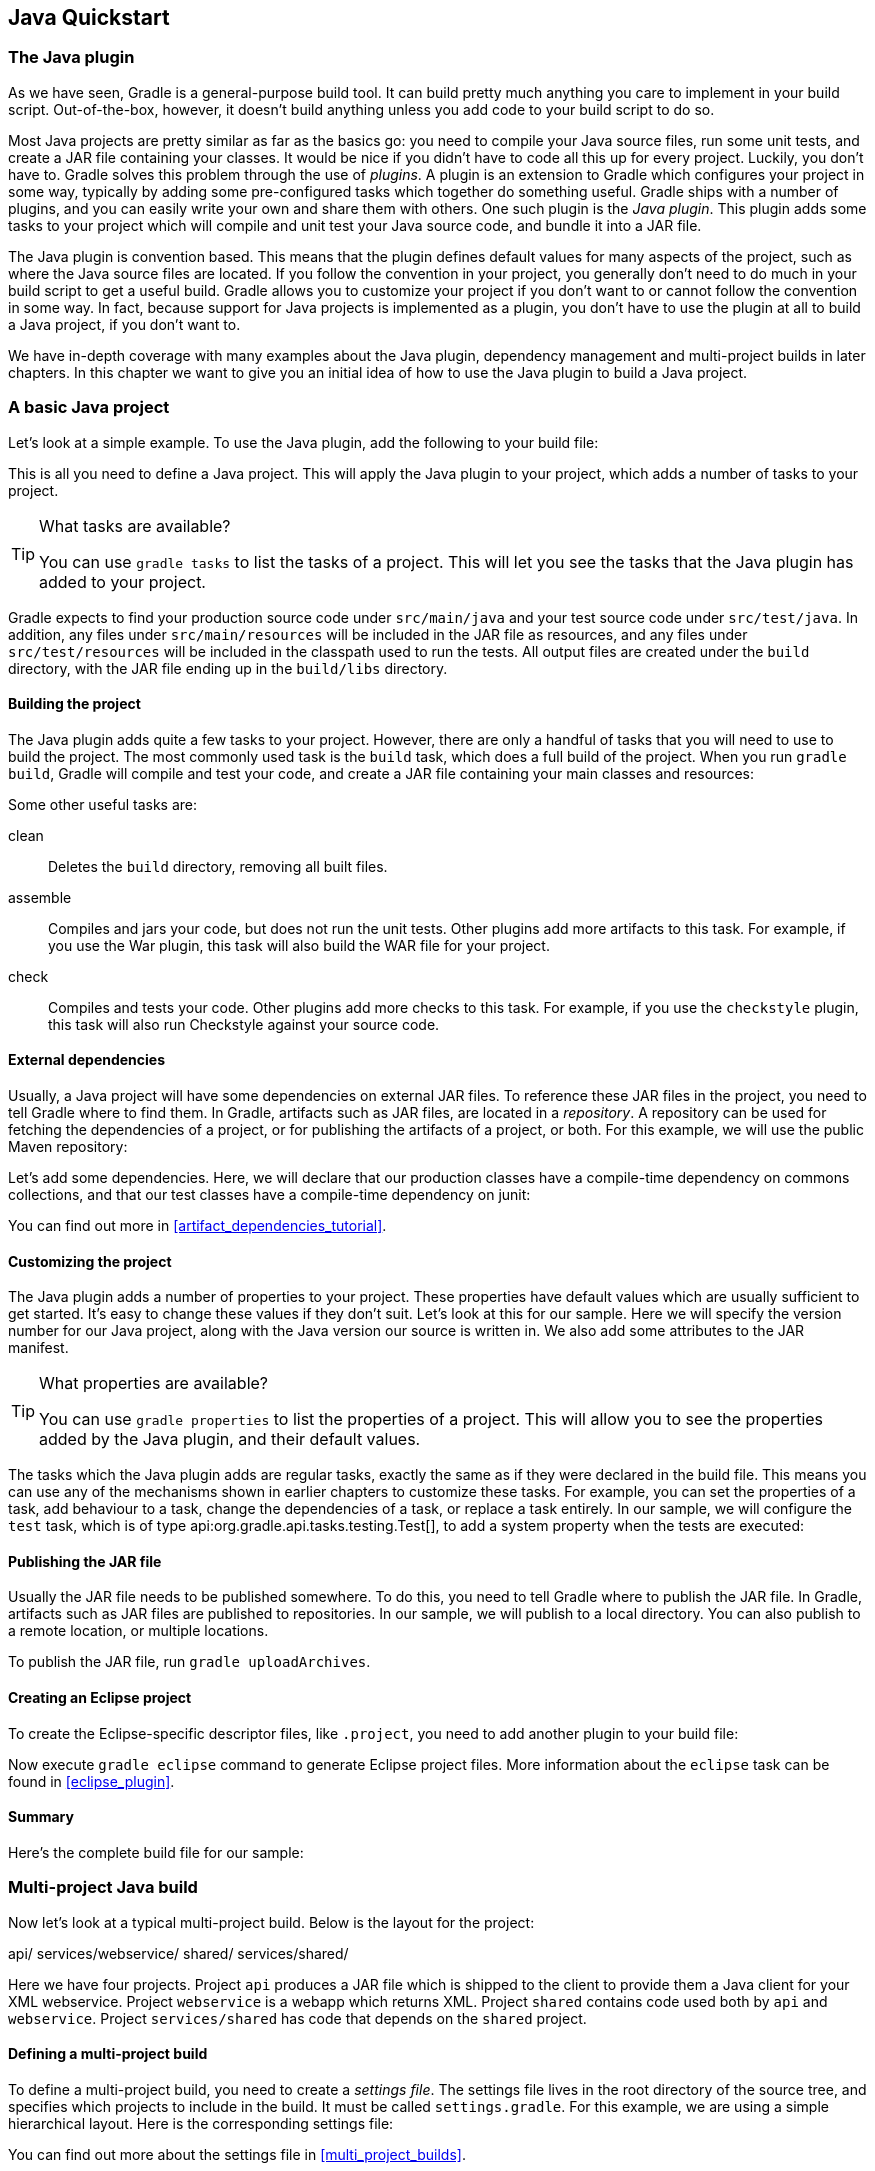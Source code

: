 // Copyright 2017 the original author or authors.
//
// Licensed under the Apache License, Version 2.0 (the "License");
// you may not use this file except in compliance with the License.
// You may obtain a copy of the License at
//
//      http://www.apache.org/licenses/LICENSE-2.0
//
// Unless required by applicable law or agreed to in writing, software
// distributed under the License is distributed on an "AS IS" BASIS,
// WITHOUT WARRANTIES OR CONDITIONS OF ANY KIND, either express or implied.
// See the License for the specific language governing permissions and
// limitations under the License.

[[tutorial_java_projects]]
== Java Quickstart


[[sec:the_java_plugin]]
=== The Java plugin

As we have seen, Gradle is a general-purpose build tool. It can build pretty much anything you care to implement in your build script. Out-of-the-box, however, it doesn't build anything unless you add code to your build script to do so.

Most Java projects are pretty similar as far as the basics go: you need to compile your Java source files, run some unit tests, and create a JAR file containing your classes. It would be nice if you didn't have to code all this up for every project. Luckily, you don't have to. Gradle solves this problem through the use of _plugins_. A plugin is an extension to Gradle which configures your project in some way, typically by adding some pre-configured tasks which together do something useful. Gradle ships with a number of plugins, and you can easily write your own and share them with others. One such plugin is the _Java plugin_. This plugin adds some tasks to your project which will compile and unit test your Java source code, and bundle it into a JAR file.

The Java plugin is convention based. This means that the plugin defines default values for many aspects of the project, such as where the Java source files are located. If you follow the convention in your project, you generally don't need to do much in your build script to get a useful build. Gradle allows you to customize your project if you don't want to or cannot follow the convention in some way. In fact, because support for Java projects is implemented as a plugin, you don't have to use the plugin at all to build a Java project, if you don't want to.

We have in-depth coverage with many examples about the Java plugin, dependency management and multi-project builds in later chapters. In this chapter we want to give you an initial idea of how to use the Java plugin to build a Java project.

[[sec:a_basic_java_project]]
=== A basic Java project

Let's look at a simple example. To use the Java plugin, add the following to your build file:

++++
<sample id="javaQuickstart" dir="java/quickstart" includeLocation="true" title="Using the Java plugin">
            <sourcefile file="build.gradle" snippet="use-plugin"/>
        </sample>
++++

This is all you need to define a Java project. This will apply the Java plugin to your project, which adds a number of tasks to your project.

[TIP]
.What tasks are available?
====

You can use `gradle tasks` to list the tasks of a project. This will let you see the tasks that the Java plugin has added to your project.
====

Gradle expects to find your production source code under `src/main/java` and your test source code under `src/test/java`. In addition, any files under `src/main/resources` will be included in the JAR file as resources, and any files under `src/test/resources` will be included in the classpath used to run the tests. All output files are created under the `build` directory, with the JAR file ending up in the `build/libs` directory.


[[sec:building_the_project]]
==== Building the project

The Java plugin adds quite a few tasks to your project. However, there are only a handful of tasks that you will need to use to build the project. The most commonly used task is the `build` task, which does a full build of the project. When you run `gradle build`, Gradle will compile and test your code, and create a JAR file containing your main classes and resources:

++++
<sample id="javaQuickstart" dir="java/quickstart" title="Building a Java project">
                <output args="build"/>
            </sample>
++++

Some other useful tasks are:

clean::
Deletes the `build` directory, removing all built files.
assemble::
Compiles and jars your code, but does not run the unit tests. Other plugins add more artifacts to this task. For example, if you use the War plugin, this task will also build the WAR file for your project.
check::
Compiles and tests your code. Other plugins add more checks to this task. For example, if you use the `checkstyle` plugin, this task will also run Checkstyle against your source code.



[[sec:java_external_dependencies]]
==== External dependencies

Usually, a Java project will have some dependencies on external JAR files. To reference these JAR files in the project, you need to tell Gradle where to find them. In Gradle, artifacts such as JAR files, are located in a _repository_. A repository can be used for fetching the dependencies of a project, or for publishing the artifacts of a project, or both. For this example, we will use the public Maven repository:

++++
<sample id="javaQuickstart" dir="java/quickstart" title="Adding Maven repository">
                <sourcefile file="build.gradle" snippet="repo"/>
            </sample>
++++

Let's add some dependencies. Here, we will declare that our production classes have a compile-time dependency on commons collections, and that our test classes have a compile-time dependency on junit:

++++
<sample id="javaQuickstart" dir="java/quickstart" title="Adding dependencies">
                <sourcefile file="build.gradle" snippet="dependencies"/>
            </sample>
++++

You can find out more in <<artifact_dependencies_tutorial>>.

[[sec:customizing_the_project]]
==== Customizing the project

The Java plugin adds a number of properties to your project. These properties have default values which are usually sufficient to get started. It's easy to change these values if they don't suit. Let's look at this for our sample. Here we will specify the version number for our Java project, along with the Java version our source is written in. We also add some attributes to the JAR manifest.

++++
<sample id="javaQuickstart" dir="java/quickstart" title="Customization of MANIFEST.MF">
                <sourcefile file="build.gradle" snippet="customization"/>
            </sample>
++++

[TIP]
.What properties are available?
====

You can use `gradle properties` to list the properties of a project. This will allow you to see the properties added by the Java plugin, and their default values.
====

The tasks which the Java plugin adds are regular tasks, exactly the same as if they were declared in the build file. This means you can use any of the mechanisms shown in earlier chapters to customize these tasks. For example, you can set the properties of a task, add behaviour to a task, change the dependencies of a task, or replace a task entirely. In our sample, we will configure the `test` task, which is of type api:org.gradle.api.tasks.testing.Test[], to add a system property when the tests are executed:

++++
<sample id="javaQuickstart" dir="java/quickstart" title="Adding a test system property">
                <sourcefile file="build.gradle" snippet="task-customization"/>
            </sample>
++++


[[sec:publishing_the_jar_file]]
==== Publishing the JAR file

Usually the JAR file needs to be published somewhere. To do this, you need to tell Gradle where to publish the JAR file. In Gradle, artifacts such as JAR files are published to repositories. In our sample, we will publish to a local directory. You can also publish to a remote location, or multiple locations.

++++
<sample id="javaQuickstart" dir="java/quickstart" title="Publishing the JAR file">
                <sourcefile file="build.gradle" snippet="upload"/>
            </sample>
++++

To publish the JAR file, run `gradle uploadArchives`.

[[sec:creating_an_eclipse_project]]
==== Creating an Eclipse project

To create the Eclipse-specific descriptor files, like `.project`, you need to add another plugin to your build file:

++++
<sample id="javaQuickstart" dir="java/quickstart" title="Eclipse plugin">
                <sourcefile file="build.gradle" snippet="use-eclipse-plugin"/>
            </sample>
++++

Now execute `gradle eclipse` command to generate Eclipse project files. More information about the `eclipse` task can be found in <<eclipse_plugin>>.

[[sec:summary]]
==== Summary

Here's the complete build file for our sample:

++++
<sample id="javaQuickstart" dir="java/quickstart" title="Java example - complete build file">
                <sourcefile file="build.gradle"/>
            </sample>
++++


[[sec:examples]]
=== Multi-project Java build

Now let's look at a typical multi-project build. Below is the layout for the project:

++++
<sample id="javaMultiProject" dir="java/multiproject" includeLocation="true" title="Multi-project build - hierarchical layout">
            <layout>
                api/
                services/webservice/
                shared/
                services/shared/
            </layout>
        </sample>
++++

Here we have four projects. Project `api` produces a JAR file which is shipped to the client to provide them a Java client for your XML webservice. Project `webservice` is a webapp which returns XML. Project `shared` contains code used both by `api` and `webservice`. Project `services/shared` has code that depends on the `shared` project.


[[sec:defining_a_multiproject_build]]
==== Defining a multi-project build

To define a multi-project build, you need to create a _settings file_. The settings file lives in the root directory of the source tree, and specifies which projects to include in the build. It must be called `settings.gradle`. For this example, we are using a simple hierarchical layout. Here is the corresponding settings file:

++++
<sample id="javaMultiProject" dir="java/multiproject" title="Multi-project build - settings.gradle file">
                <sourcefile file="settings.gradle" snippet="include-projects"/>
            </sample>
++++

You can find out more about the settings file in <<multi_project_builds>>.

[[sec:common_configuration]]
==== Common configuration

For most multi-project builds, there is some configuration which is common to all projects. In our sample, we will define this common configuration in the root project, using a technique called _configuration injection_. Here, the root project is like a container and the `subprojects` method iterates over the elements of this container - the projects in this instance - and injects the specified configuration. This way we can easily define the manifest content for all archives, and some common dependencies:

++++
<sample id="javaMultiProject" dir="java/multiproject" title="Multi-project build - common configuration">
                <sourcefile file="build.gradle" snippet="configuration-injection"/>
            </sample>
++++

Notice that our sample applies the Java plugin to each subproject. This means the tasks and configuration properties we have seen in the previous section are available in each subproject. So, you can compile, test, and JAR all the projects by running `gradle build` from the root project directory.

Also note that these plugins are only applied within the `subprojects` section, not at the root level, so the root build will not expect to find Java source files in the root project, only in the subprojects.

[[sec:dependencies_between_projects]]
==== Dependencies between projects

You can add dependencies between projects in the same build, so that, for example, the JAR file of one project is used to compile another project. In the `api` build file we will add a dependency on the `shared` project. Due to this dependency, Gradle will ensure that project `shared` always gets built before project `api`.

++++
<sample id="javaMultiProject" dir="java/multiproject" title="Multi-project build - dependencies between projects">
                <sourcefile file="api/build.gradle" snippet="dependencies"/>
            </sample>
++++
See <<disable_dependency_projects>> for how to disable this functionality.

[[sec:creating_a_distribution]]
==== Creating a distribution

We also add a distribution, that gets shipped to the client:

++++
<sample id="javaMultiProject" dir="java/multiproject" title="Multi-project build - distribution file">
                <sourcefile file="api/build.gradle" snippet="dists"/>
            </sample>
++++


[[sec:java_tutorial_where_to_next]]
=== Where to next?

In this chapter, you have seen how to do some of the things you commonly need to build a Java based project. This chapter is not exhaustive, and there are many other things you can do with Java projects in Gradle. You can find out more about the Java plugin in <<java_plugin>>, and you can find more sample Java projects in the `samples/java` directory in the Gradle distribution.

Otherwise, continue on to <<artifact_dependencies_tutorial>>.

